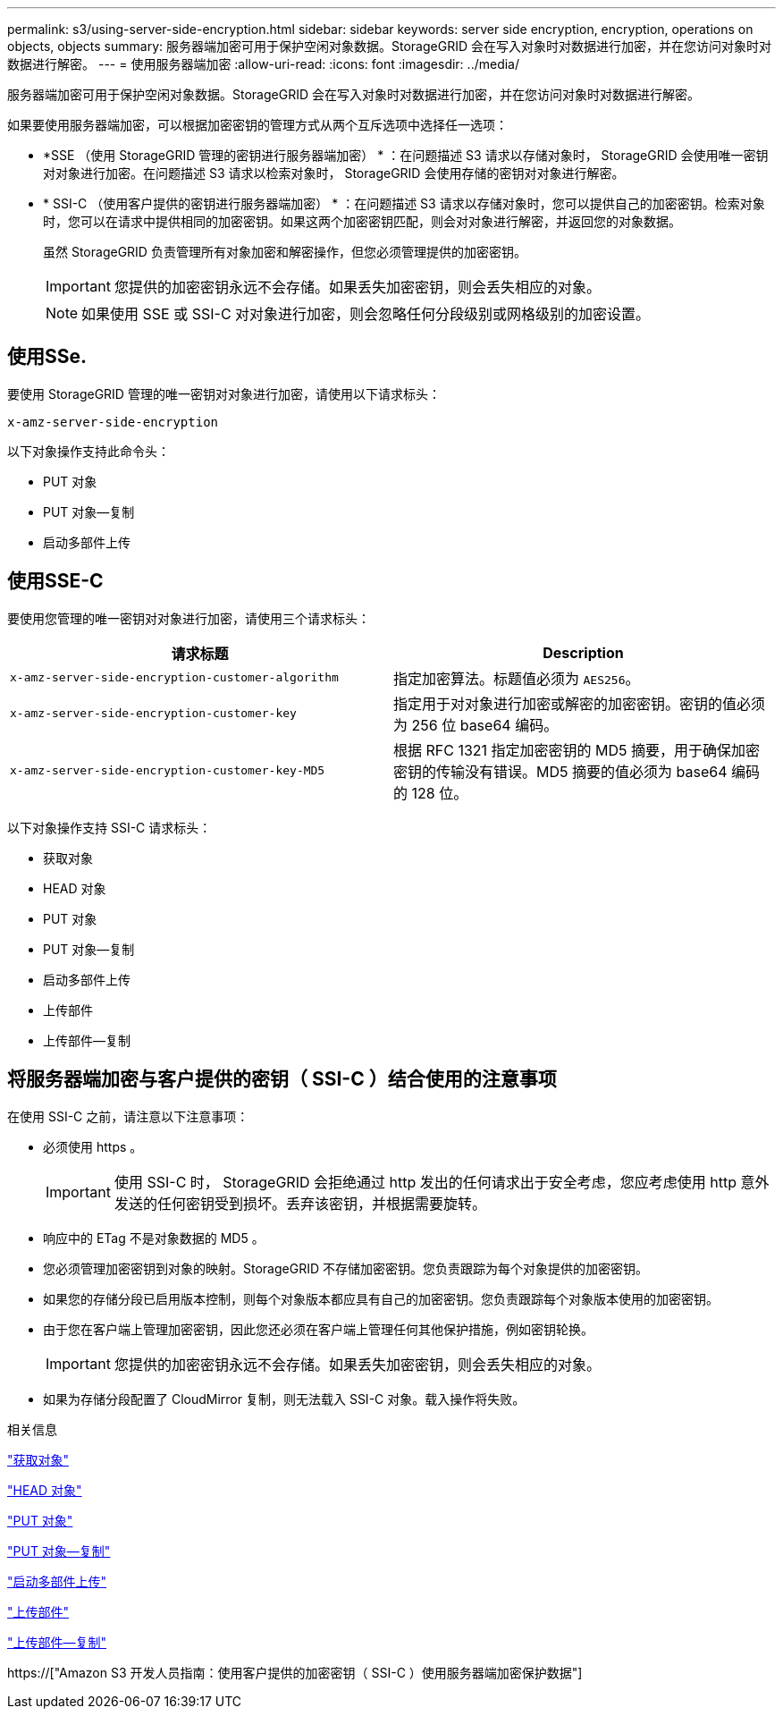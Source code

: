 ---
permalink: s3/using-server-side-encryption.html 
sidebar: sidebar 
keywords: server side encryption, encryption, operations on objects, objects 
summary: 服务器端加密可用于保护空闲对象数据。StorageGRID 会在写入对象时对数据进行加密，并在您访问对象时对数据进行解密。 
---
= 使用服务器端加密
:allow-uri-read: 
:icons: font
:imagesdir: ../media/


[role="lead"]
服务器端加密可用于保护空闲对象数据。StorageGRID 会在写入对象时对数据进行加密，并在您访问对象时对数据进行解密。

如果要使用服务器端加密，可以根据加密密钥的管理方式从两个互斥选项中选择任一选项：

* *SSE （使用 StorageGRID 管理的密钥进行服务器端加密） * ：在问题描述 S3 请求以存储对象时， StorageGRID 会使用唯一密钥对对象进行加密。在问题描述 S3 请求以检索对象时， StorageGRID 会使用存储的密钥对对象进行解密。
* * SSI-C （使用客户提供的密钥进行服务器端加密） * ：在问题描述 S3 请求以存储对象时，您可以提供自己的加密密钥。检索对象时，您可以在请求中提供相同的加密密钥。如果这两个加密密钥匹配，则会对对象进行解密，并返回您的对象数据。
+
虽然 StorageGRID 负责管理所有对象加密和解密操作，但您必须管理提供的加密密钥。

+

IMPORTANT: 您提供的加密密钥永远不会存储。如果丢失加密密钥，则会丢失相应的对象。

+

NOTE: 如果使用 SSE 或 SSI-C 对对象进行加密，则会忽略任何分段级别或网格级别的加密设置。





== 使用SSe.

要使用 StorageGRID 管理的唯一密钥对对象进行加密，请使用以下请求标头：

`x-amz-server-side-encryption`

以下对象操作支持此命令头：

* PUT 对象
* PUT 对象—复制
* 启动多部件上传




== 使用SSE-C

要使用您管理的唯一密钥对对象进行加密，请使用三个请求标头：

|===
| 请求标题 | Description 


 a| 
`x-amz-server-side​-encryption​-customer-algorithm`
 a| 
指定加密算法。标题值必须为 `AES256`。



 a| 
`x-amz-server-side​-encryption​-customer-key`
 a| 
指定用于对对象进行加密或解密的加密密钥。密钥的值必须为 256 位 base64 编码。



 a| 
`x-amz-server-side​-encryption​-customer-key-MD5`
 a| 
根据 RFC 1321 指定加密密钥的 MD5 摘要，用于确保加密密钥的传输没有错误。MD5 摘要的值必须为 base64 编码的 128 位。

|===
以下对象操作支持 SSI-C 请求标头：

* 获取对象
* HEAD 对象
* PUT 对象
* PUT 对象—复制
* 启动多部件上传
* 上传部件
* 上传部件—复制




== 将服务器端加密与客户提供的密钥（ SSI-C ）结合使用的注意事项

在使用 SSI-C 之前，请注意以下注意事项：

* 必须使用 https 。
+

IMPORTANT: 使用 SSI-C 时， StorageGRID 会拒绝通过 http 发出的任何请求出于安全考虑，您应考虑使用 http 意外发送的任何密钥受到损坏。丢弃该密钥，并根据需要旋转。

* 响应中的 ETag 不是对象数据的 MD5 。
* 您必须管理加密密钥到对象的映射。StorageGRID 不存储加密密钥。您负责跟踪为每个对象提供的加密密钥。
* 如果您的存储分段已启用版本控制，则每个对象版本都应具有自己的加密密钥。您负责跟踪每个对象版本使用的加密密钥。
* 由于您在客户端上管理加密密钥，因此您还必须在客户端上管理任何其他保护措施，例如密钥轮换。
+

IMPORTANT: 您提供的加密密钥永远不会存储。如果丢失加密密钥，则会丢失相应的对象。

* 如果为存储分段配置了 CloudMirror 复制，则无法载入 SSI-C 对象。载入操作将失败。


.相关信息
link:get-object.html["获取对象"]

link:head-object.html["HEAD 对象"]

link:put-object.html["PUT 对象"]

link:put-object-copy.html["PUT 对象—复制"]

link:s3-rest-api-supported-operations-and-limitations.html["启动多部件上传"]

link:s3-rest-api-supported-operations-and-limitations.html["上传部件"]

link:s3-rest-api-supported-operations-and-limitations.html["上传部件—复制"]

https://["Amazon S3 开发人员指南：使用客户提供的加密密钥（ SSI-C ）使用服务器端加密保护数据"]

